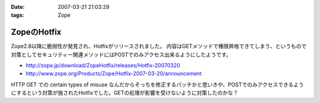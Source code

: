 :date: 2007-03-21 21:03:29
:tags: Zope

=======================
ZopeのHotfix
=======================

Zope2.8以降に脆弱性が発見され、Hotfixがリリースされました。
内容はGETメソッドで権限昇格できてしまう、というもので対策としてセキュリティー関連メソッドにはPOSTでのみアクセス出来るようにしたようです。

- http://zope.jp/download/ZopeHotfix/releases/Hotfix-20070320
- http://www.zope.org/Products/Zope/Hotfix-2007-03-20/announcement

HTTP GET での certain types of misuse なんだからそっちを修正するパッチかと思いきや、POSTでのみアクセスできるようにするという対策が施されたHotfixでした。GETの処理が影響を受けないように対策したのかな？


.. :extend type: text/html
.. :extend:

